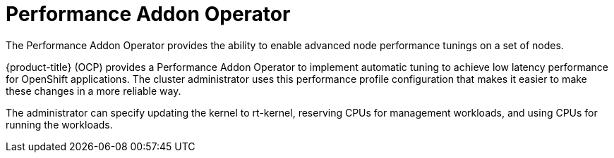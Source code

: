 // Module included in the following assemblies:
//
// scalability_and_performance/ztp-deploying-disconnected.adoc

[id="ztp-performance-addon-operator_{context}"]
= Performance Addon Operator

The Performance Addon Operator provides the ability to enable advanced node performance tunings on a set of nodes.

{product-title} (OCP) provides a Performance Addon Operator to implement automatic tuning to achieve low latency
performance for OpenShift applications. The cluster administrator uses this performance profile configuration that makes
it easier to make these changes in a more reliable way.

The administrator can specify updating the kernel to rt-kernel, reserving CPUs for management workloads,
and using CPUs for running the workloads.
